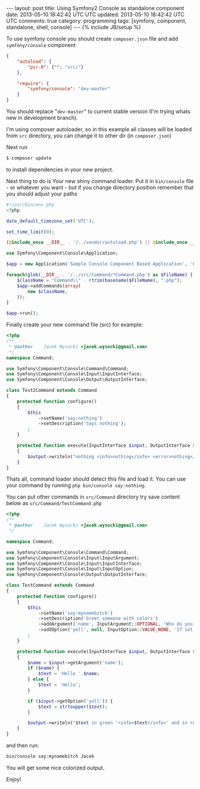 #+STARTUP: showall indent
#+STARTUP: hidestars
#+OPTIONS: H:4 num:nil tags:nil toc:nil timestamps:t
#+BEGIN_HTML
---
layout: post
title: Using Symfony2 Console as standalone component
date: 2013-05-10 18:42:42 UTC UTC
updated: 2013-05-10 18:42:42 UTC UTC
comments: true
category: programming
tags: [symfony, component, standalone, shell, console]
---
{% include JB/setup %}
#+END_HTML

To use symfony console you should create =composer.json= file and add =symfony/console= component

#+begin_src json
{
    "autoload": {
        "psr-0": {"": "src/"}
    },

    "require": {
        "symfony/console": "dev-master"
    }
}
#+end_src

You should replace "=dev-master=" to current stable version (I'm trying whats new in development branch).

I'm using composer autoloader, so in this example all classes will be loaded from =src= directory,
you can change it to other dir (in =composer.json=)



Next run
#+begin_src sh
$ composer update
#+end_src

to install dependencies in your new project.



Next thing to do is Your new shiny command loader.
Put it in =bin/console= file - or whatever you want - but if you change
directory position remember that you should adjust your paths

#+begin_src php
#!/usr/bin/env php
<?php

date_default_timezone_set('UTC');

set_time_limit(0);

(@include_once __DIR__ . '/../vendor/autoload.php') || @include_once __DIR__ . '/../../../autoload.php';

use Symfony\Component\Console\Application;

$app = new Application('Sample Console Component Based Application', '6.6.6');

foreach(glob(__DIR__ . '/../src/Command/*Command.php') as $FileName) {
    $className = "Command\\" . rtrim(basename($FileName), ".php");
    $app->addCommands(array(
        new $className,
    ));
}

$app->run();
#+end_src


Finally create your new command file (src) for example:

#+begin_src php
<?php
/**
 * @author    Jacek Wysocki <jacek.wysocki@gmail.com>
 */
namespace Command;

use Symfony\Component\Console\Command\Command;
use Symfony\Component\Console\Input\InputInterface;
use Symfony\Component\Console\Output\OutputInterface;

class Test2Command extends Command
{
    protected function configure()
    {
        $this
            ->setName('say:nothing')
            ->setDescription('Says nothing');
        ;
    }

    protected function execute(InputInterface $input, OutputInterface $output)
    {
        $output->writeln("nothing <info>nothing</info> <error>nothing</error>");
    }
}
#+end_src

Thats all, command loader should detect this file and load it. You can use your command by running
=php bin/console say:nothing=.



You can put other commands in =src/Command=
directory try save content below as =src/Command/TestCommand.php=



#+begin_src php
<?php
/**
 * @author    Jacek Wysocki <jacek.wysocki@gmail.com>
 */

namespace Command;

use Symfony\Component\Console\Command\Command;
use Symfony\Component\Console\Input\InputArgument;
use Symfony\Component\Console\Input\InputInterface;
use Symfony\Component\Console\Input\InputOption;
use Symfony\Component\Console\Output\OutputInterface;

class TestCommand extends Command
{
    protected function configure()
    {
        $this
            ->setName('say:mynamebitch')
            ->setDescription('Greet someone with colors')
            ->addArgument('name', InputArgument::OPTIONAL, 'Who do you want to greet?')
            ->addOption('yell', null, InputOption::VALUE_NONE, 'If set, the task will yell in uppercase letters')
        ;
    }

    protected function execute(InputInterface $input, OutputInterface $output)
    {
        $name = $input->getArgument('name');
        if ($name) {
            $text = 'Hello '.$name;
        } else {
            $text = 'Hello';
        }

        if ($input->getOption('yell')) {
            $text = strtoupper($text);
        }

        $output->writeln("$text in green '<info>$text</info>' and in red: <error>$text</error>");
    }
}
#+end_src

and then run:

#+begin_src sh
bin/console say:mynamebitch Jacek
#+end_src

You will get some nice colorized output.


Enjoy!
